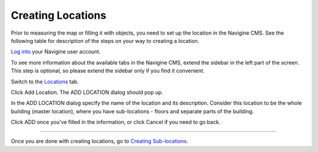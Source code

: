 ﻿Creating Locations
==================

Prior to measuring the map or filling it with objects, you need to set
up the location in the Navigine CMS. See the following table for
description of the steps on your way to creating a location.


`Log into <http://client.navigine.com/login>`__ your Navigine user account.

|image0|

To see more information about the available tabs in the Navigine CMS, extend the sidebar in the left part of the screen. This step is optional, so please extend the sidebar only if you find it convenient.

|image1|

Switch to the `Locations <http://client.navigine.com/maps>`__ tab.

|image2|

Click Add Location. The ADD LOCATION dialog should pop up.

|image3|

In the ADD LOCATION dialog specify the name of the location and its description. Consider this location to be the whole building (master location), where you have sub-locations - floors and separate parts of the building.

|image4|

Click ADD once you've filled in the information, or click Cancel if you need to go back.

--------------

Once you are done with creating locations, go to `Creating
Sub-locations <cm_creating_sublocations.html>`__.

 

.. |image0| image:: _static/logging-in.png
.. |image1| image:: _static/extend-button.png
.. |image2| image:: _static/locations-tab.png
.. |image3| image:: _static/add-locations.png
.. |image4| image:: _static/ADD-LOCATION_dialog.png
